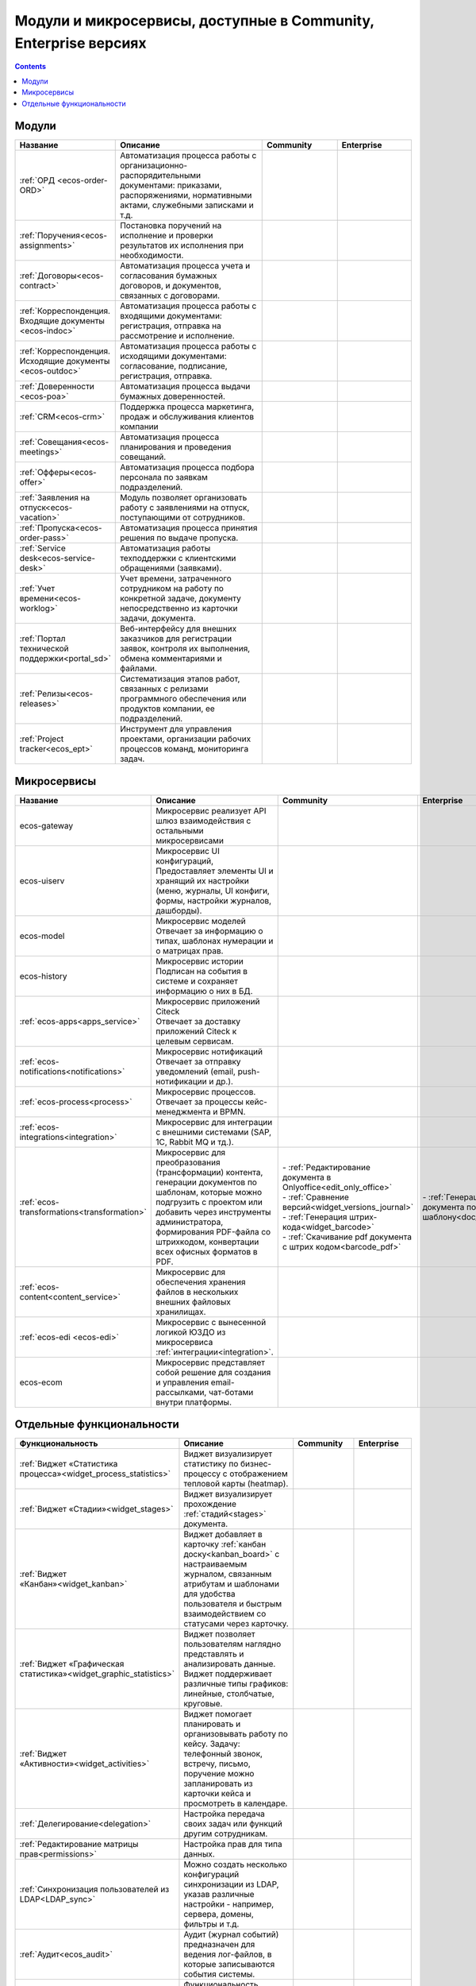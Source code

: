 Модули и микросервисы, доступные в Community, Enterprise версиях
==================================================================

.. contents::
   :depth: 2

Модули
-------

.. list-table::
      :widths: 10 20 10 10
      :header-rows: 1
      :class: tight-table 
      
      * - Название
        - Описание
        - Community
        - Enterprise

      * - :ref:`ОРД <ecos-order-ORD>`
        - Автоматизация процесса работы с организационно-распорядительными документами: приказами, распоряжениями, нормативными актами, служебными записками и т.д.
        - |

           .. image:: _static/modules/green.png
              :width: 30
              :align: center 

        - |

           .. image:: _static/modules/green.png
              :width: 30
              :align: center 

      * - :ref:`Поручения<ecos-assignments>`
        - Постановка поручений на исполнение и проверки результатов их исполнения при необходимости. 
        - |

           .. image:: _static/modules/green.png
              :width: 30
              :align: center 

        - |

           .. image:: _static/modules/green.png
              :width: 30
              :align: center 

      * - :ref:`Договоры<ecos-contract>`
        - Автоматизация процесса учета и согласования бумажных договоров, и документов, связанных с договорами.
        - |

           .. image:: _static/modules/green.png
              :width: 30
              :align: center 

        - |

           .. image:: _static/modules/green.png
              :width: 30
              :align: center 

      * - :ref:`Корреспонденция. Входящие документы <ecos-indoc>`
        - Автоматизация процесса работы с входящими документами: регистрация, отправка на рассмотрение и исполнение. 
        - |

           .. image:: _static/modules/green.png
              :width: 30
              :align: center 

        - |

           .. image:: _static/modules/green.png
              :width: 30
              :align: center 

      * - :ref:`Корреспонденция. Исходящие документы <ecos-outdoc>`
        - Автоматизация процесса работы с исходящими документами: согласование, подписание, регистрация, отправка. 
        - |

           .. image:: _static/modules/green.png
              :width: 30
              :align: center 

        - |

           .. image:: _static/modules/green.png
              :width: 30
              :align: center 

      * - :ref:`Доверенности <ecos-poa>`
        - Автоматизация процесса выдачи бумажных доверенностей.
        - |

           .. image:: _static/modules/green.png
              :width: 30
              :align: center 

        - |

           .. image:: _static/modules/green.png
              :width: 30
              :align: center 


      * - :ref:`CRM<ecos-crm>`
        - Поддержка процесса маркетинга, продаж и обслуживания клиентов компании
        - |

           .. image:: _static/modules/green.png
              :width: 30
              :align: center 

        - |

           .. image:: _static/modules/green.png
              :width: 30
              :align: center  

      * - :ref:`Совещания<ecos-meetings>`
        - Автоматизация процесса планирования и проведения совещаний.
        - |

           .. image:: _static/modules/green.png
              :width: 30
              :align: center 

        - |

           .. image:: _static/modules/green.png
              :width: 30
              :align: center 
 
      * - :ref:`Офферы<ecos-offer>`
        - Автоматизация процесса подбора персонала по заявкам подразделений.
        - |

           .. image:: _static/modules/green.png
              :width: 30
              :align: center 

        - |

           .. image:: _static/modules/green.png
              :width: 30
              :align: center 

      * - :ref:`Заявления на отпуск<ecos-vacation>`
        - Модуль позволяет организовать работу с заявлениями на отпуск, поступающими от сотрудников.
        - |

           .. image:: _static/modules/green.png
              :width: 30
              :align: center 

        - |

           .. image:: _static/modules/green.png
              :width: 30
              :align: center 

      * - :ref:`Пропуска<ecos-order-pass>`
        - Автоматизация процесса принятия решения по выдаче пропуска.
        - |

           .. image:: _static/modules/green.png
              :width: 30
              :align: center 

        - |

           .. image:: _static/modules/green.png
              :width: 30
              :align: center 

      * - :ref:`Service desk<ecos-service-desk>`
        - Автоматизация работы техподдержки с клиентскими обращениями (заявками).
        - |

           .. image:: _static/modules/green.png
              :width: 30
              :align: center 

        - |

           .. image:: _static/modules/green.png
              :width: 30
              :align: center 

      * - :ref:`Учет времени<ecos-worklog>`
        - Учет времени, затраченного сотрудником на работу по конкретной задаче, документу непосредственно из карточки задачи, документа.
        - |

           .. image:: _static/modules/green.png
              :width: 30
              :align: center 

        - |

           .. image:: _static/modules/green.png
              :width: 30
              :align: center 

      * - :ref:`Портал технической поддержки<portal_sd>`
        - Веб-интерфейсу для внешних заказчиков для регистрации заявок, контроля их выполнения, обмена комментариями и файлами.
        - |

           .. image:: _static/modules/red.png
              :width: 30
              :align: center 

        - |

           .. image:: _static/modules/green.png
              :width: 30
              :align: center 

      * - :ref:`Релизы<ecos-releases>`
        - Систематизация этапов работ, связанных с релизами программного обеспечения или продуктов компании, ее подразделений.
        - |

           .. image:: _static/modules/green.png
              :width: 30
              :align: center 

        - |

           .. image:: _static/modules/green.png
              :width: 30
              :align: center 

      * - :ref:`Project tracker<ecos_ept>`
        - Инструмент для управления проектами, организации рабочих процессов команд, мониторинга задач.
        - |

           .. image:: _static/modules/green.png
              :width: 30
              :align: center 

        - |

           .. image:: _static/modules/green.png
              :width: 30
              :align: center 

Микросервисы
-------------

.. list-table::
      :widths: 10 20 10 10
      :header-rows: 1
      :class: tight-table 

      * - Название
        - Описание
        - Community
        - Enterprise
      * - ecos-gateway
        - Микросервис реализует API шлюз взаимодействия с остальными микросервисами
        - 
             .. image:: _static/modules/green.png
              :width: 30
              :align: center 

        - 

             .. image:: _static/modules/green.png
              :width: 30
              :align: center 

      * - ecos-uiserv
        - | Микросервис UI конфигураций, 
          | Предоставляет элементы UI и хранящий их настройки (меню, журналы, UI конфиги, формы, настройки журналов, дашборды).
        - 

           .. image:: _static/modules/green.png
              :width: 30
              :align: center 

        - 

           .. image:: _static/modules/green.png
              :width: 30
              :align: center 

      * - ecos-model
        - | Микросервис моделей
          | Отвечает за информацию о типах, шаблонах нумерации и о матрицах прав.
        - 

           .. image:: _static/modules/green.png
              :width: 30
              :align: center 
        - 

           .. image:: _static/modules/green.png
              :width: 30
              :align: center 

      * - ecos-history
        - | Микросервис истории
          | Подписан на события в системе и сохраняет информацию о них в БД.
        - 

           .. image:: _static/modules/green.png
              :width: 30
              :align: center 

        - 

           .. image:: _static/modules/green.png
              :width: 30
              :align: center 

      * - :ref:`ecos-apps<apps_service>`
        - | Микросервис приложений Citeck
          | Отвечает за доставку приложений Citeck к целевым сервисам.
        - 

           .. image:: _static/modules/green.png
              :width: 30
              :align: center 

        - 

           .. image:: _static/modules/green.png
              :width: 30
              :align: center 

      * - :ref:`ecos-notifications<notifications>`
        - | Микросервис нотификаций
          | Отвечает за отправку уведомлений (email, push-нотификации и др.).
        - 

           .. image:: _static/modules/green.png
              :width: 30
              :align: center 

        - 

           .. image:: _static/modules/green.png
              :width: 30
              :align: center 

      * - :ref:`ecos-process<process>`
        - | Микросервис процессов. 
          | Отвечает за процессы кейс-менеджмента и BPMN.
        - 

           .. image:: _static/modules/green.png
              :width: 30
              :align: center 

        - 

           .. image:: _static/modules/green.png
              :width: 30
              :align: center 

      * - :ref:`ecos-integrations<integration>`
        - | Микросервис для интеграции с внешними системами (SAP, 1C, Rabbit MQ и тд.).
        - 

           .. image:: _static/modules/red.png
              :width: 30
              :align: center 

        - 

           .. image:: _static/modules/green.png
              :width: 30
              :align: center 

      * - :ref:`ecos-transformations<transformation>`
        - | Микросервис для преобразования (трансформации) контента, генерации документов по шаблонам, которые можно подгрузить с проектом или добавить через инструменты администратора, формирования PDF-файла со штрихкодом, конвертации всех офисных форматов в PDF.
        - | - :ref:`Редактирование документа в Onlyoffice<edit_only_office>`
          | - :ref:`Сравнение версий<widget_versions_journal>`
          | - :ref:`Генерация штрих-кода<widget_barcode>`                 
          | - :ref:`Скачивание pdf документа с штрих кодом<barcode_pdf>` 
        - | - :ref:`Генерация документа по шаблону<doc_templates>`

      * - :ref:`ecos-content<content_service>`
        - | Микросервис для обеспечения хранения файлов в нескольких внешних файловых хранилищах.
        - 

           .. image:: _static/modules/red.png
              :width: 30
              :align: center 

        - 

           .. image:: _static/modules/green.png
              :width: 30
              :align: center 

      * - :ref:`ecos-edi <ecos-edi>`
        - | Микросервис с вынесенной логикой ЮЗДО из микросервиса :ref:`интеграции<integration>`.
        - 

           .. image:: _static/modules/red.png
              :width: 30
              :align: center 

        - 

           .. image:: _static/modules/green.png
              :width: 30
              :align: center 

      * - ecos-ecom
        - | Микросервис представляет собой решение для создания и управления email-рассылками, чат-ботами внутри платформы.

        - 

           .. image:: _static/modules/green.png
              :width: 30
              :align: center 

        - 

           .. image:: _static/modules/green.png
              :width: 30
              :align: center 

Отдельные функциональности
---------------------------

.. list-table:: 
      :widths: 10 20 10 10
      :header-rows: 1
      :class: tight-table 

      * - Функциональность
        - Описание
        - Community
        - Enterprise
      * - :ref:`Виджет «Статистика процесса»<widget_process_statistics>`
        - Виджет визуализирует статистику по бизнес-процессу с отображением тепловой карты (heatmap). 
        - 

           .. image:: _static/modules/red.png
              :width: 30
              :align: center 

        - 

           .. image:: _static/modules/green.png
              :width: 30
              :align: center 

      * - :ref:`Виджет «Стадии»<widget_stages>`
        - Виджет визуализирует прохождение :ref:`стадий<stages>` документа.
        - 

           .. image:: _static/modules/green.png
              :width: 30
              :align: center 

        - 

           .. image:: _static/modules/green.png
              :width: 30
              :align: center 

      * - :ref:`Виджет «Канбан»<widget_kanban>`
        - Виджет добавляет в карточку :ref:`канбан доску<kanban_board>` с настраиваемым журналом, связанным атрибутам и шаблонами для удобства пользователя и быстрым взаимодействием со статусами через карточку.
        - 

           .. image:: _static/modules/green.png
              :width: 30
              :align: center 

        - 

           .. image:: _static/modules/green.png
              :width: 30
              :align: center 

      * - :ref:`Виджет «Графическая статистика»<widget_graphic_statistics>`
        - Виджет позволяет пользователям наглядно представлять и анализировать данные. Виджет поддерживает различные типы графиков: линейные, столбчатые, круговые.
        - 

           .. image:: _static/modules/red.png
              :width: 30
              :align: center 

        - 

           .. image:: _static/modules/green.png
              :width: 30
              :align: center 
      * - :ref:`Виджет «Активности»<widget_activities>`
        - Виджет помогает планировать и организовывать работу по кейсу. Задачу: телефонный звонок, встречу, письмо, поручение можно запланировать из карточки кейса и просмотреть в календаре. 
        - 

           .. image:: _static/modules/red.png
              :width: 30
              :align: center 

        - 

           .. image:: _static/modules/green.png
              :width: 30
              :align: center 

      * - :ref:`Делегирование<delegation>`
        - Настройка передача своих задач или функций другим сотрудникам.
        - 

           .. image:: _static/modules/red.png
              :width: 30
              :align: center 

        - 

           .. image:: _static/modules/green.png
              :width: 30
              :align: center 

      * - :ref:`Редактирование матрицы прав<permissions>`
        - Настройка прав для типа данных.
        - 

           .. image:: _static/modules/green.png
              :width: 30
              :align: center 

        - 

           .. image:: _static/modules/green.png
              :width: 30
              :align: center 

      * - :ref:`Синхронизация пользователей из LDAP<LDAP_sync>`
        - Можно создать несколько конфигураций синхронизации из LDAP, указав различные настройки - например, сервера, домены, фильтры и т.д.
        - 

           .. image:: _static/modules/red.png
              :width: 30
              :align: center 

        - 

           .. image:: _static/modules/green.png
              :width: 30
              :align: center 

      * - :ref:`Аудит<ecos_audit>`
        - Аудит (журнал событий) предназначен для ведения лог-файлов, в которые записываются события системы.
        - 

           .. image:: _static/modules/red.png
              :width: 30
              :align: center 

        - 

           .. image:: _static/modules/green.png
              :width: 30
              :align: center 

      * - :ref:`Lazy approval<user_task_lazy_approval>`
        - Функциональность, позволяющая принимать решения из электронной почты, не заходя в ECOS.
        - 

           .. image:: _static/modules/red.png
              :width: 30
              :align: center 

        - 

           .. image:: _static/modules/green.png
              :width: 30
              :align: center 

      * - :ref:`Групповые действия<group_actions>`
        - Позволяют обработать большое количество элементов на сервере.
        - 

           .. image:: _static/modules/red.png
              :width: 30
              :align: center 

        - 

           .. image:: _static/modules/green.png
              :width: 30
              :align: center 

      * - :ref:`Рабочий календарь<business-schedule>`
        - Функциональность для учета нерабочих, праздничных дней сотрудников, которые позволяют более гибко настраивать рабочий процесс сотрудников в различных модулях системы.
        - 

           .. image:: _static/modules/red.png
              :width: 30
              :align: center 

        - 

           .. image:: _static/modules/green.png
              :width: 30
              :align: center 

      * - :ref:`KPI<bpmn_kpi>`
        - Настройка норм времени на выполнение задач, смену статусов, выполнение условий (событие, обновление атрибутов).
        - 

           .. image:: _static/modules/red.png
              :width: 30
              :align: center 

        - 

           .. image:: _static/modules/green.png
              :width: 30
              :align: center 

      * - :ref:`ECOS KeyCloak Extension<keycloak_extension>`
        - Возможность создания или формирование событий Citeck при возникновении пользовательских и админских событий Keycloak 
        - 

           .. image:: _static/modules/red.png
              :width: 30
              :align: center 

        - 

           .. image:: _static/modules/green.png
              :width: 30
              :align: center 
      * - :ref:`Интеграция с Git<git_integration>`
        - Возможность связать Citeck приложение с Git репозиторием для загрузки измененных артефактов.
        - 

           .. image:: _static/modules/red.png
              :width: 30
              :align: center 

        - 

           .. image:: _static/modules/green.png
              :width: 30
              :align: center 